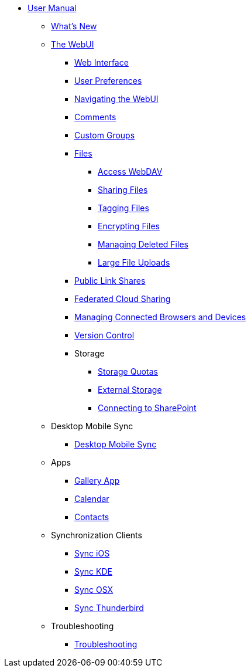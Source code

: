 * xref:index.adoc[User Manual]
** xref:whats_new.adoc[What's New]
** xref:files/webgui/overview.adoc[The WebUI]
*** xref:webinterface.adoc[Web Interface]
*** xref:userpreferences.adoc[User Preferences]
*** xref:files/webgui/navigating.adoc[Navigating the WebUI]
*** xref:files/webgui/comments.adoc[Comments]
*** xref:files/webgui/custom_groups.adoc[Custom Groups]
*** xref:files/index.adoc[Files]
**** xref:files/access_webdav.adoc[Access WebDAV]
**** xref:files/webgui/sharing.adoc[Sharing Files]
**** xref:files/webgui/tagging.adoc[Tagging Files]
**** xref:files/encrypting_files.adoc[Encrypting Files]
**** xref:files/deleted_file_management.adoc[Managing Deleted Files]
**** xref:files/large_file_upload.adoc[Large File Uploads]
*** xref:files/public_link_shares.adoc[Public Link Shares]
*** xref:files/federated_cloud_sharing.adoc[Federated Cloud Sharing]
*** xref:session_management.adoc[Managing Connected Browsers and Devices]
*** xref:files/version_control.adoc[Version Control]
*** Storage
**** xref:files/webgui/quota.adoc[Storage Quotas]
**** xref:external_storage/external_storage.adoc[External Storage]
**** xref:external_storage/sharepoint_connecting.adoc[Connecting to SharePoint]
** Desktop Mobile Sync
*** xref:files/desktop_mobile_sync.adoc[Desktop Mobile Sync]
** Apps
*** xref:files/gallery_app.adoc[Gallery App]
*** xref:pim/calendar.adoc[Calendar]
*** xref:pim/contacts.adoc[Contacts]
** Synchronization Clients
*** xref:pim/sync_ios.adoc[Sync iOS]
*** xref:pim/sync_kde.adoc[Sync KDE]
*** xref:pim/sync_osx.adoc[Sync OSX]
*** xref:pim/sync_thunderbird.adoc[Sync Thunderbird]
** Troubleshooting
*** xref:troubleshooting.adoc[Troubleshooting]
